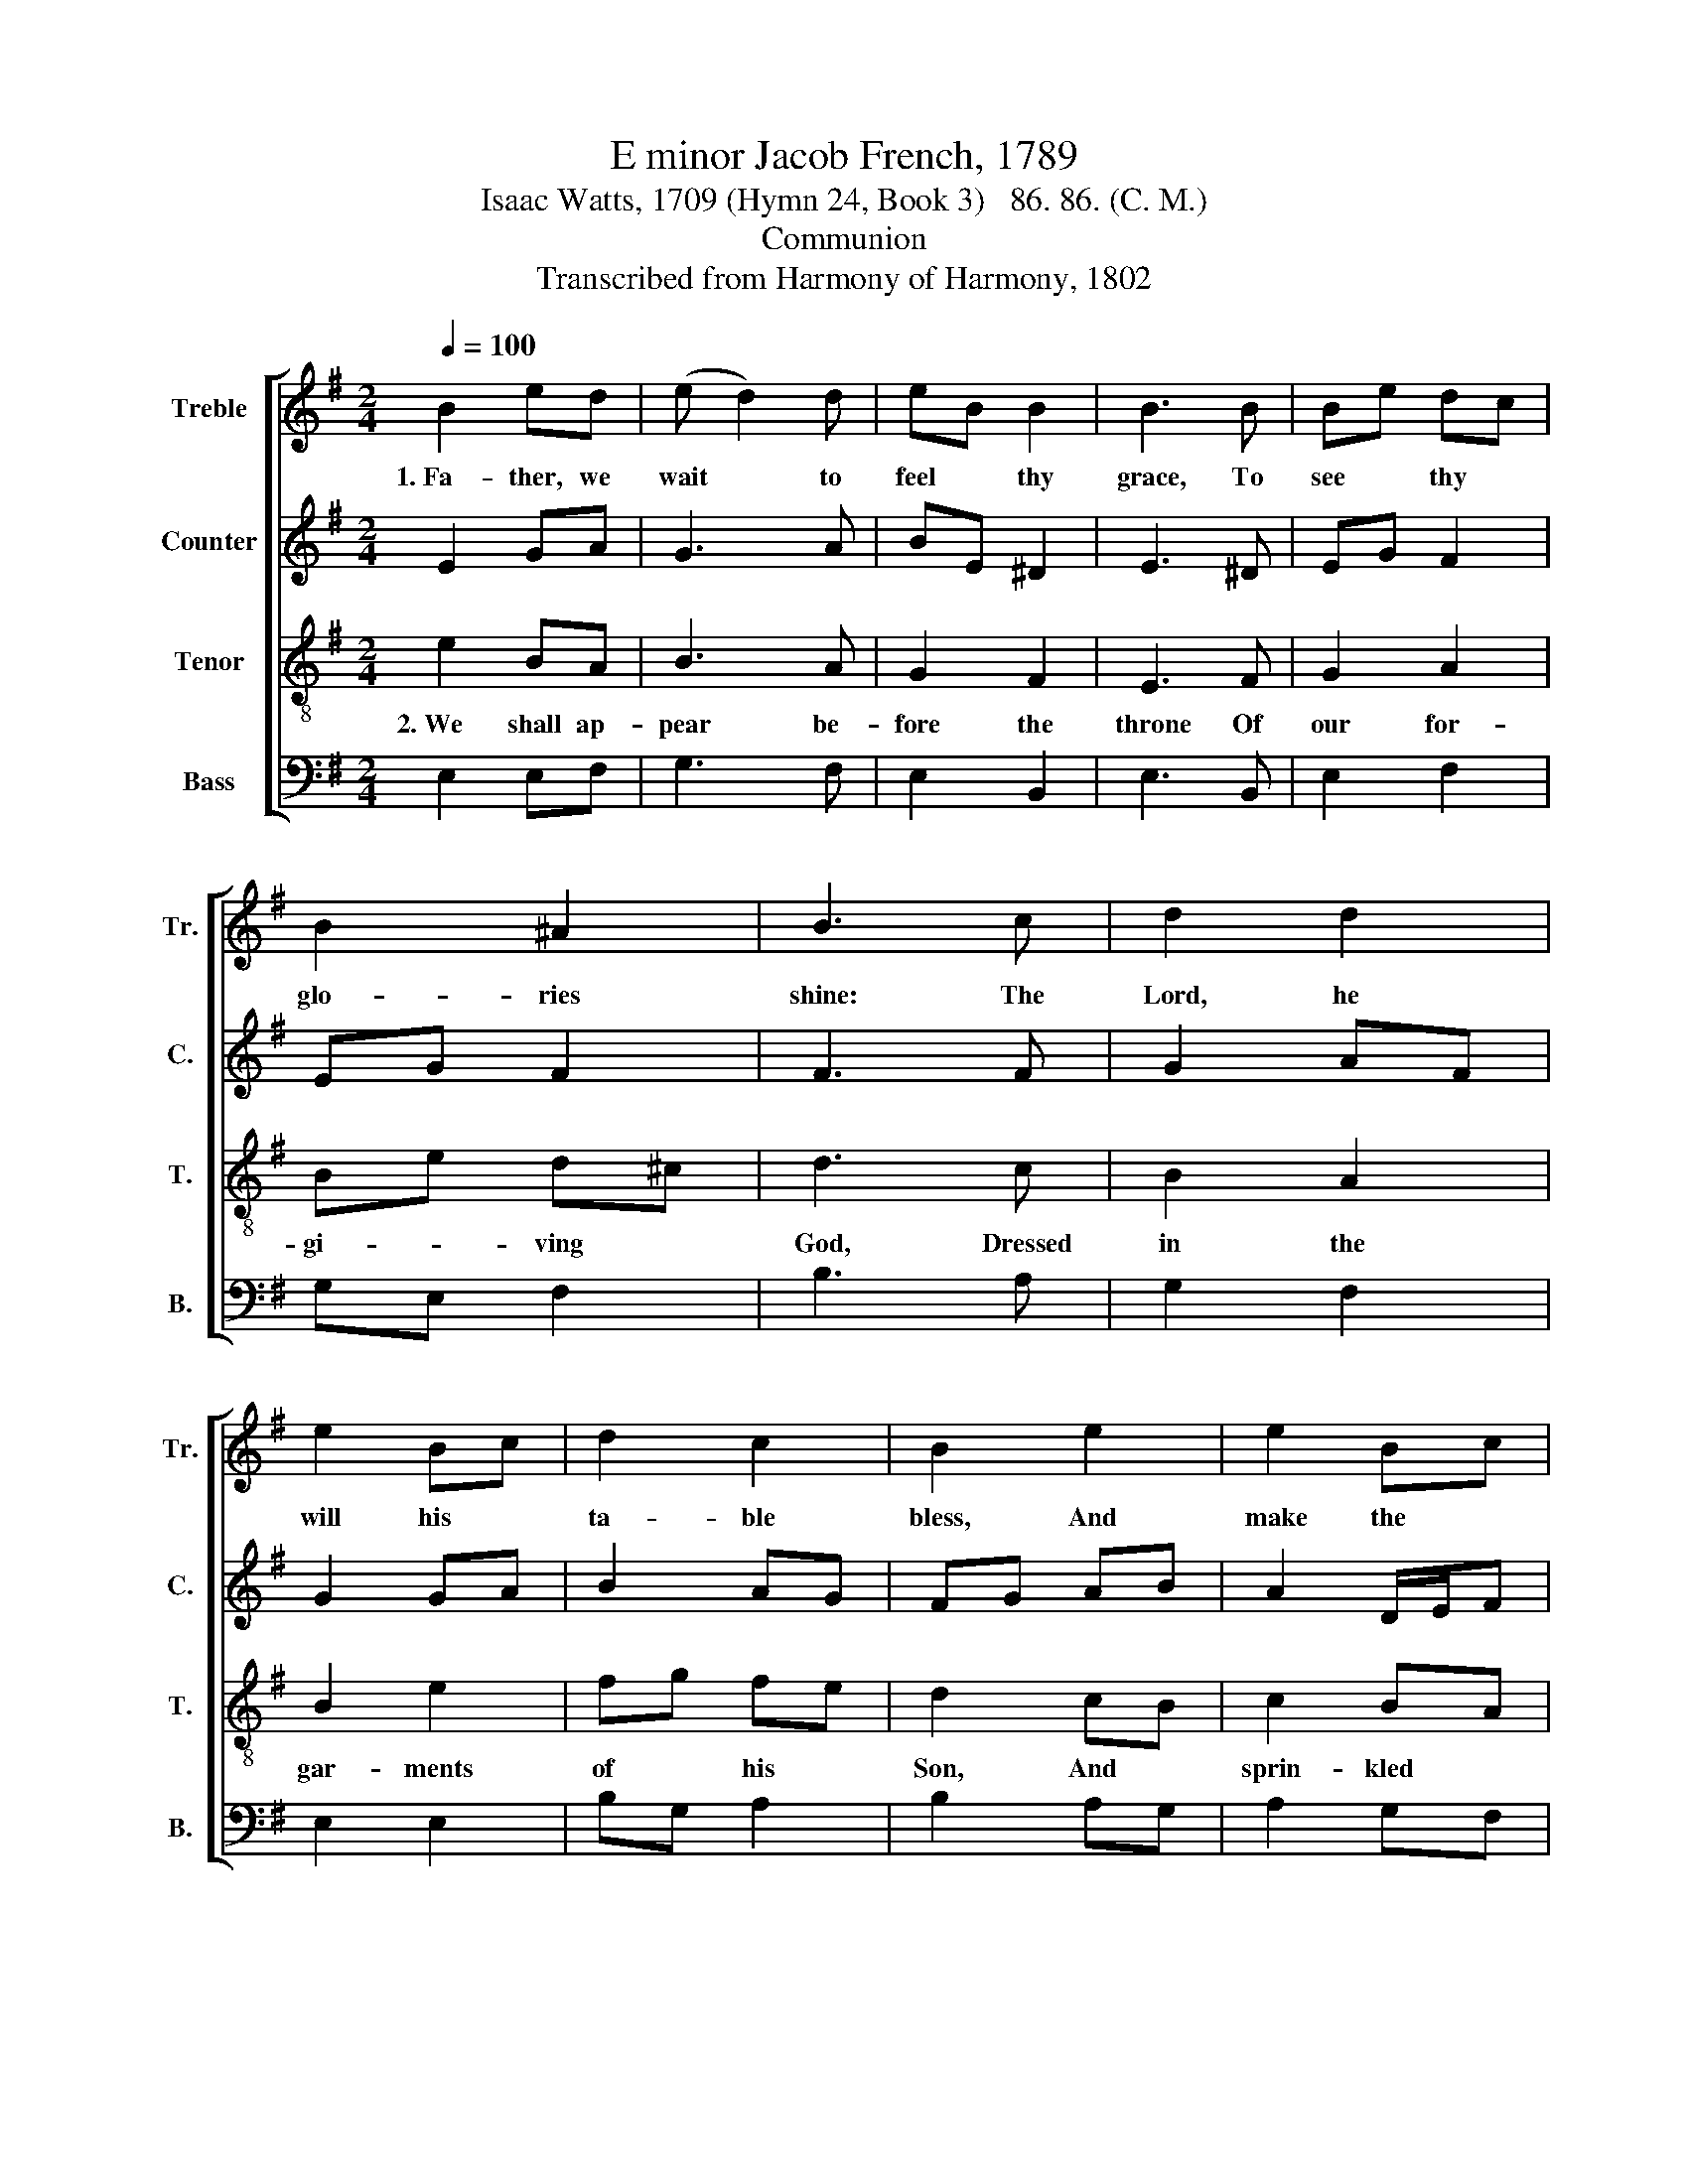X:1
T:E minor Jacob French, 1789
T:Isaac Watts, 1709 (Hymn 24, Book 3)   86. 86. (C. M.)
T:Communion
T:Transcribed from Harmony of Harmony, 1802
%%score [ 1 2 3 4 ]
L:1/8
Q:1/4=100
M:2/4
K:G
V:1 treble nm="Treble" snm="Tr."
V:2 treble nm="Counter" snm="C."
V:3 treble-8 nm="Tenor" snm="T."
V:4 bass nm="Bass" snm="B."
V:1
 B2 ed | (e d2) d | eB B2 | B3 B | Be dc | B2 ^A2 | B3 c | d2 d2 | e2 Bc | d2 c2 | B2 e2 | e2 Bc | %12
w: 1.~Fa- ther, we|wait * to|feel * thy|grace, To|see * thy *|glo- ries|shine: The|Lord, he|will his *|ta- ble|bless, And|make the *|
 B2 B2 | B4 | z2 B2 |[M:6/4] (B2 e2) d2 (d2 g2) fe | (d2 B2) B2 B4 B2 | A4 GA (G2 A2) B2 | %18
w: feast di-|vine.|We|touch, * we taste * the *|heav'n- * ly bread, We|drink the * sa- * cred|
 B6- B4 B2 | (B2 e2) d^c d4 d2 | (d2 B2) A2 A4 G2 | (A2 B2) AG (c2 B2) B2 | B12 |:[M:2/4] e2 eB | %24
w: cup;~ _ With|out- * ward * forms our|sense * is fed, Our|souls * re- * joice * in|hope.|Let us in–|
 c2 B2 | c2 BA | G2 GA | B2 AG | eB c2 | B2 BA | G2 c2 | c2 d2 | ec fd | B2 fe | d2 c2 | c2 B2 |1 %36
w: –dulge a|cheer- ful *|frame, For *|joy be- *|comes * a|feast; We *|love the|mem- ory|of * his *|name more *|than the|wine we|
 B4 :|2 B4- || B4 |] %39
w: taste.|||
V:2
 E2 GA | G3 A | BE ^D2 | E3 ^D | EG F2 | EG F2 | F3 F | G2 AF | G2 GA | B2 AG | FG AB | A2 D/E/F | %12
 G<E ^D2 | E4 | z2 E2 |[M:6/4] (E2 G2) FA (G2 B2) A2 | G4 F2 G4 G2 | F4 E2 D4 E2 | ^D6- D4 D2 | %19
 (E2 G2) (3FGA G4 F2 | G4 FE F4 E2 | (F2 G2) AB (A2 G2) F2 | G12 |:[M:2/4] E2 GF | G2 G2 | A2 GF | %26
 E2 EF | G2 FD | E2 E2 | D2 GF | E2 FG | F2 GA | Gc BA | G2 A2 | GF E2 | FE D2 |1 E4 :|2 E4- || %38
 E4 |] %39
V:3
 e2 BA | B3 A | G2 F2 | E3 F | G2 A2 | Be d^c | d3 c | B2 A2 | B2 e2 | fg fe | d2 cB | c2 BA | %12
w: 2.~We shall ap-|pear be-|fore the|throne Of|our for-|gi- * ving *|God, Dressed|in the|gar- ments|of * his *|Son, And *|sprin- kled *|
 BA GF | E4 | z2 EF |[M:6/4] (G2 B2) A2 (B2 d2) c2 | (B2 e2) ^d2 e4 Bc | d4 c2 (B2 A2) G2 | %18
w: with * his *|blood.|We *|shall * be strong * to|run * the race, And *|climb the up- * per|
 F6- F4 F2 | (G2 B2) (3ABc B4 A2 | (B2 d2) (3cde d4 Bc | (d2 e2) fg (f2 e2) ^d2 | e12 |: %23
w: sky:~ _ Christ|wil * pro- * * vide our|souls * with * * grace, he *|bought * a * large * sup-|ply.|
[M:2/4] B2 cd | e2 de | fe dc | B2 cd | ed cB | cB AG | F2 GA | B2 AG | c2 BA | Be df | e2 dc | %34
w: Let us in–|–dulge a *|cheer- * ful *|frame, For *|joy * be- *|comes * a *|feast; We *|love the *|mem- ory *|of * his *|name more *|
 B2 AG | A2 GF |1 E4 :|2 E4- || E4 |] %39
w: than the *|wine we *|taste.|||
V:4
 E,2 E,F, | G,3 F, | E,2 B,,2 | E,3 B,, | E,2 F,2 | G,E, F,2 | B,3 A, | G,2 F,2 | E,2 E,2 | %9
 B,G, A,2 | B,2 A,G, | A,2 G,F, | E,2 B,,2 | E,4 | z2 E,2 |[M:6/4] E,4 F,2 G,4 A,2 | %16
 B,4 B,,2 E,4 G,2 | D,4 E,F, (G,2 F,2) E,2 | B,,6- B,,4 B,,2 | E,4 F,2 G,4 D,2 | G,4 A,2 D,4 E,2 | %21
 (D,2 G,2) F,E, (A,2 B,2) B,,2 | E,12 |:[M:2/4] E,2 E,D, | C,2 G,2 | F,2 B,,2 | E,2 E,2 | %27
 E,2 F,G, | A,G, F,E, | B,,2 E,F, | G,2 F,E, | A,2 G,F, | G,A, B,2 | E,2 F,2 | B,,2 C,2 | %35
 A,,2 B,,2 |1 %36
"^______________________________________________________________\nEdited by B. C. Johnston, 2016.\n   1. Measure 15 retains 2/4 time, 6/4 begins in measure 16." E,4 :|2 %37
 E,4- || E,4 |] %39

